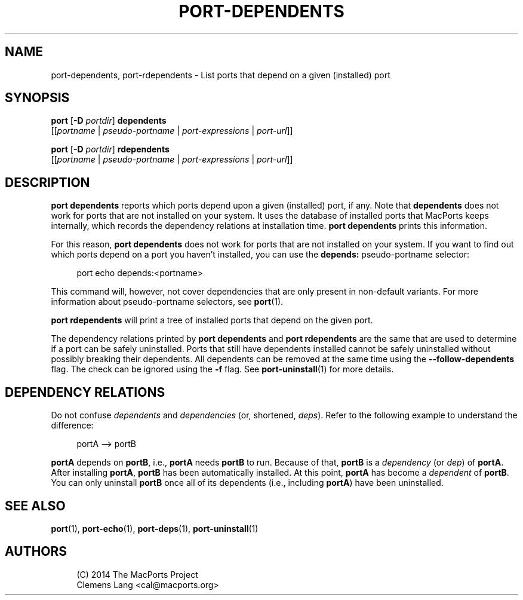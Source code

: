 '\" t
.TH "PORT\-DEPENDENTS" "1" "2\&.8\&.99" "MacPorts 2\&.8\&.99" "MacPorts Manual"
.\" -----------------------------------------------------------------
.\" * Define some portability stuff
.\" -----------------------------------------------------------------
.\" ~~~~~~~~~~~~~~~~~~~~~~~~~~~~~~~~~~~~~~~~~~~~~~~~~~~~~~~~~~~~~~~~~
.\" http://bugs.debian.org/507673
.\" http://lists.gnu.org/archive/html/groff/2009-02/msg00013.html
.\" ~~~~~~~~~~~~~~~~~~~~~~~~~~~~~~~~~~~~~~~~~~~~~~~~~~~~~~~~~~~~~~~~~
.ie \n(.g .ds Aq \(aq
.el       .ds Aq '
.\" -----------------------------------------------------------------
.\" * set default formatting
.\" -----------------------------------------------------------------
.\" disable hyphenation
.nh
.\" disable justification (adjust text to left margin only)
.ad l
.\" -----------------------------------------------------------------
.\" * MAIN CONTENT STARTS HERE *
.\" -----------------------------------------------------------------
.SH "NAME"
port-dependents, port-rdependents \- List ports that depend on a given (installed) port
.SH "SYNOPSIS"
.sp
.nf
\fBport\fR [\fB\-D\fR \fIportdir\fR] \fBdependents\fR
     [[\fIportname\fR | \fIpseudo\-portname\fR | \fIport\-expressions\fR | \fIport\-url\fR]]
.fi
.sp
.nf
\fBport\fR [\fB\-D\fR \fIportdir\fR] \fBrdependents\fR
     [[\fIportname\fR | \fIpseudo\-portname\fR | \fIport\-expressions\fR | \fIport\-url\fR]]
.fi
.SH "DESCRIPTION"
.sp
\fBport dependents\fR reports which ports depend upon a given (installed) port, if any\&. Note that \fBdependents\fR does not work for ports that are not installed on your system\&. It uses the database of installed ports that MacPorts keeps internally, which records the dependency relations at installation time\&. \fBport dependents\fR prints this information\&.
.sp
For this reason, \fBport dependents\fR does not work for ports that are not installed on your system\&. If you want to find out which ports depend on a port you haven\(cqt installed, you can use the \fBdepends:\fR pseudo\-portname selector:
.sp
.if n \{\
.RS 4
.\}
.nf
port echo depends:<portname>
.fi
.if n \{\
.RE
.\}
.sp
This command will, however, not cover dependencies that are only present in non\-default variants\&. For more information about pseudo\-portname selectors, see \fBport\fR(1)\&.
.sp
\fBport rdependents\fR will print a tree of installed ports that depend on the given port\&.
.sp
The dependency relations printed by \fBport dependents\fR and \fBport rdependents\fR are the same that are used to determine if a port can be safely uninstalled\&. Ports that still have dependents installed cannot be safely uninstalled without possibly breaking their dependents\&. All dependents can be removed at the same time using the \fB\-\-follow\-dependents\fR flag\&. The check can be ignored using the \fB\-f\fR flag\&. See \fBport-uninstall\fR(1) for more details\&.
.SH "DEPENDENCY RELATIONS"
.sp
Do not confuse \fIdependents\fR and \fIdependencies\fR (or, shortened, \fIdeps\fR)\&. Refer to the following example to understand the difference:
.sp
.if n \{\
.RS 4
.\}
.nf
portA \-\-> portB
.fi
.if n \{\
.RE
.\}
.sp
\fBportA\fR depends on \fBportB\fR, i\&.e\&., \fBportA\fR needs \fBportB\fR to run\&. Because of that, \fBportB\fR is a \fIdependency\fR (or \fIdep\fR) of \fBportA\fR\&. After installing \fBportA\fR, \fBportB\fR has been automatically installed\&. At this point, \fBportA\fR has become a \fIdependent\fR of \fBportB\fR\&. You can only uninstall \fBportB\fR once all of its dependents (i\&.e\&., including \fBportA\fR) have been uninstalled\&.
.SH "SEE ALSO"
.sp
\fBport\fR(1), \fBport-echo\fR(1), \fBport-deps\fR(1), \fBport-uninstall\fR(1)
.SH "AUTHORS"
.sp
.if n \{\
.RS 4
.\}
.nf
(C) 2014 The MacPorts Project
Clemens Lang <cal@macports\&.org>
.fi
.if n \{\
.RE
.\}
